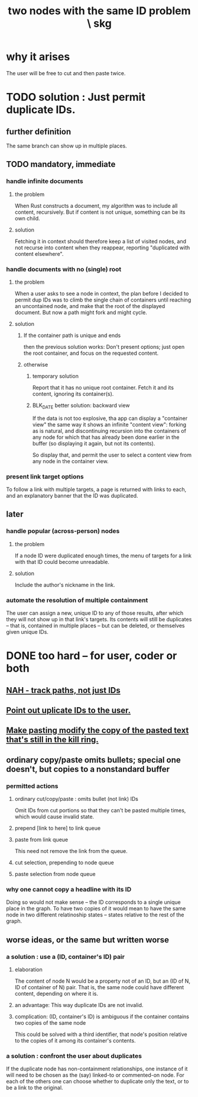 :PROPERTIES:
:ID:       83f4b23d-1f74-4dbb-9e22-2b121043362a
:END:
#+title: two nodes with the same ID problem \ skg
* why it arises
  The user will be free to cut and then paste twice.
* TODO solution : Just permit duplicate IDs.
** further definition
   The same branch can show up in multiple places.
** TODO mandatory, immediate
*** handle infinite documents
**** the problem
     When Rust constructs a document,
     my algorithm was to include all content,
     recursively. But if content is not unique,
     something can be its own child.
**** solution
     Fetching it in context should therefore
     keep a list of visited nodes,
     and not recurse into content when they reappear,
     reporting "duplicated with content elsewhere".
*** handle documents with no (single) root
**** the problem
     When a user asks to see a node in context,
     the plan before I decided to permit dup IDs
     was to climb the single chain of containers
     until reaching an uncontained node,
     and make that the root of the displayed document.
     But now a path might fork and might cycle.
**** solution
***** If the container path is unique and ends
      then the previous solution works:
      Don't present options;
      just open the root container,
      and focus on the requested content.
***** otherwise
****** temporary solution
       Report that it has no unique root container.
       Fetch it and its content, ignoring its container(s).
****** BLK_DATE better solution: backward view
       If the data is not too explosive,
       tha app can display a "container view"
       the same way it shows an infinite "content view":
       forking as is natural,
       and discontinuing recursion into the containers of
       any node for which that has already been done
       earlier in the buffer
       (so displaying it again, but not its contents).

       So display that, and permit the user
       to select a content view
       from any node in the container view.
*** present link target options
    To follow a link with multiple targets,
    a page is returned with links to each,
    and an explanatory banner that the ID was duplicated.
** later
*** handle popular (across-person) nodes
**** the problem
     If a node ID were duplicated enough times,
     the menu of targets for a link with that ID
     could become unreadable.
**** solution
     Include the author's nickname in the link.
*** automate the resolution of multiple containment
    The user can assign a new, unique ID
    to any of those results, after which
    they will not show up in that link's targets.
    Its contents will still be duplicates -- that is,
    contained in multiple places -- but can be deleted,
    or themselves given unique IDs.
* DONE too hard -- for user, coder or both
** [[id:3aaf11eb-f051-45cd-ba72-55d86deaef5e][NAH - track paths, not just IDs]]
** [[id:37e943fc-ff8e-4284-8033-e18f47bd7313][Point out uplicate IDs to the user.]]
** [[id:0b6321e4-d215-489c-8cd6-067baf9eb1ce][Make pasting modify the copy of the pasted text that's still in the kill ring.]]
** ordinary copy/paste omits bullets; special one doesn't, but copies to a nonstandard buffer
*** permitted actions
**** ordinary cut/copy/paste : omits bullet (not link) IDs
     Omit IDs from cut portions so that they can't be
     pasted multiple times, which would cause invalid state.
**** prepend [link to here] to link queue
**** paste from link queue
     This need not remove the link from the queue.
**** cut selection, prepending to node queue
**** paste selection from node queue
*** why one cannot copy a headline with its ID
    Doing so would not make sense -- the ID corresponds
    to a single unique place in the graph.
    To have two copies of it would mean to have
    the same node in two different relatinoship states --
    states relative to the rest of the graph.
** worse ideas, or the same but written worse
*** a solution : use a (ID, container's ID) pair
**** elaboration
     The content of node N would be a property not of an ID, but an (ID of N, ID of container of N) pair. That is, the same node could have different content, depending on where it is.
**** an advantage: This way duplicate IDs are not invalid.
**** complication: (ID, container's ID) is ambiguous if the container contains two copies of the same node
     This could be solved with a third identifier, that node's position relative to the copies of it among its container's contents.
*** a solution : confront the user about duplicates
    If the duplicate node has non-containment relationships,
    one instance of it will need to be chosen as the (say)
    linked-to or commented-on node.
    For each of the others one can choose
    whether to duplicate only the text,
    or to be a link to the original.

